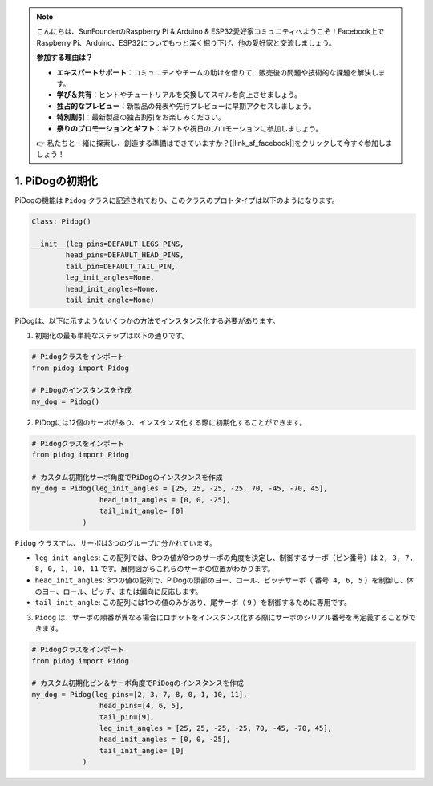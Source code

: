 .. note::

    こんにちは、SunFounderのRaspberry Pi & Arduino & ESP32愛好家コミュニティへようこそ！Facebook上でRaspberry Pi、Arduino、ESP32についてもっと深く掘り下げ、他の愛好家と交流しましょう。

    **参加する理由は？**

    - **エキスパートサポート**：コミュニティやチームの助けを借りて、販売後の問題や技術的な課題を解決します。
    - **学び＆共有**：ヒントやチュートリアルを交換してスキルを向上させましょう。
    - **独占的なプレビュー**：新製品の発表や先行プレビューに早期アクセスしましょう。
    - **特別割引**：最新製品の独占割引をお楽しみください。
    - **祭りのプロモーションとギフト**：ギフトや祝日のプロモーションに参加しましょう。

    👉 私たちと一緒に探索し、創造する準備はできていますか？[|link_sf_facebook|]をクリックして今すぐ参加しましょう！

1. PiDogの初期化
============================

PiDogの機能は ``Pidog`` クラスに記述されており、このクラスのプロトタイプは以下のようになります。

.. code-block:: python

    Class: Pidog()

    __init__(leg_pins=DEFAULT_LEGS_PINS, 
            head_pins=DEFAULT_HEAD_PINS,
            tail_pin=DEFAULT_TAIL_PIN,
            leg_init_angles=None,
            head_init_angles=None,
            tail_init_angle=None)


PiDogは、以下に示すようないくつかの方法でインスタンス化する必要があります。

1. 初期化の最も単純なステップは以下の通りです。

.. code-block:: python

    # Pidogクラスをインポート
    from pidog import Pidog

    # PiDogのインスタンスを作成
    my_dog = Pidog()

2. PiDogには12個のサーボがあり、インスタンス化する際に初期化することができます。

.. code-block:: python

    # Pidogクラスをインポート
    from pidog import Pidog

    # カスタム初期化サーボ角度でPiDogのインスタンスを作成
    my_dog = Pidog(leg_init_angles = [25, 25, -25, -25, 70, -45, -70, 45],
                    head_init_angles = [0, 0, -25],
                    tail_init_angle= [0]
                )

``Pidog`` クラスでは、サーボは3つのグループに分かれています。

* ``leg_init_angles``: この配列では、8つの値が8つのサーボの角度を決定し、制御するサーボ（ピン番号）は ``2, 3, 7, 8, 0, 1, 10, 11`` です。展開図からこれらのサーボの位置がわかります。

* ``head_init_angles``: 3つの値の配列で、PiDogの頭部のヨー、ロール、ピッチサーボ（ ``番号 4, 6, 5`` ）を制御し、体のヨー、ロール、ピッチ、または偏向に反応します。

* ``tail_init_angle``: この配列には1つの値のみがあり、尾サーボ（ ``9`` ）を制御するために専用です。


3. ``Pidog`` は、サーボの順番が異なる場合にロボットをインスタンス化する際にサーボのシリアル番号を再定義することができます。

.. code-block:: python

    # Pidogクラスをインポート
    from pidog import Pidog

    # カスタム初期化ピン＆サーボ角度でPiDogのインスタンスを作成
    my_dog = Pidog(leg_pins=[2, 3, 7, 8, 0, 1, 10, 11], 
                    head_pins=[4, 6, 5],
                    tail_pin=[9],
                    leg_init_angles = [25, 25, -25, -25, 70, -45, -70, 45],
                    head_init_angles = [0, 0, -25],
                    tail_init_angle= [0]
                )

